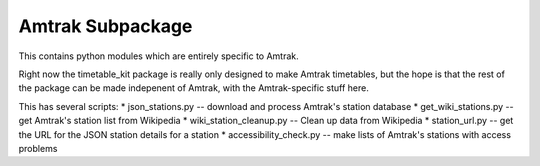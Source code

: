 Amtrak Subpackage
*****************

This contains python modules which are entirely specific to Amtrak.

Right now the timetable_kit package is really only designed to make
Amtrak timetables, but the hope is that the rest of the package can 
be made indepenent of Amtrak, with the Amtrak-specific stuff here.

This has several scripts:
* json_stations.py -- download and process Amtrak's station database
* get_wiki_stations.py -- get Amtrak's station list from Wikipedia
* wiki_station_cleanup.py -- Clean up data from Wikipedia
* station_url.py -- get the URL for the JSON station details for a station
* accessibility_check.py -- make lists of Amtrak's stations with access problems
